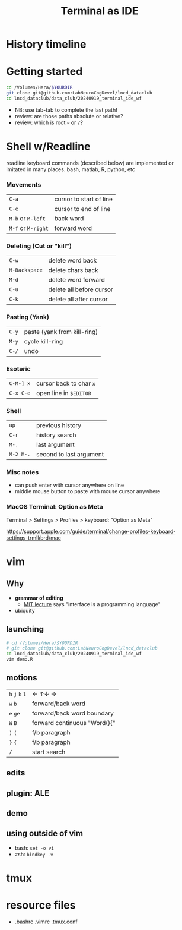 #+TITLE: Terminal as IDE
#+OPTIONS: reveal_single_file:t
#+REVEAL_ROOT+ignore: https://cdn.jsdelivr.net/npm/reveal.js
#+REVEAL_VERSION+ignore: 5.1.0

* Front matter                                                 :noexport:

consider using =screenkey=

exporting with org-reveal. see [[file:Makefile]] for downloading real.js
#+begin_src elisp :results none
(use-package ox-reveal :ensure t)
#+end_src elisp :results none
A slightly modified =org-inkscape-img= for creating and editing svgs like power point slides.
#+begin_src elisp :results none
(use-package ox-reveal :ensure t)
(defun org-inkscape-img (string)
    (interactive (list (read-from-minibuffer "Insert image name: ")))
    (let* ((filename (expand-file-name string))
           (dirname (file-name-directory filename))
           (file-p (file-exists-p filename)))
      (unless file-p
        (message dirname)
        (unless (file-directory-p dirname) (make-directory dirname))
        (message filename)
        (with-temp-file filename
          (insert "<?xml version=\"1.0\" encoding=\"UTF-8\" standalone=\"no\"?><svg xmlns:dc=\"http://purl.org/dc/elements/1.1/\" xmlns:cc=\"http://creativecommons.org/ns#\" xmlns:rdf=\"http://www.w3.org/1999/02/22-rdf-syntax-ns#\" xmlns:svg=\"http://www.w3.org/2000/svg\" xmlns=\"http://www.w3.org/2000/svg\" xmlns:sodipodi=\"http://sodipodi.sourceforge.net/DTD/sodipodi-0.dtd\" xmlns:inkscape=\"http://www.inkscape.org/namespaces/inkscape\" width=\"1280px\" height=\"720px\" viewBox=\"0 0 164.13576 65.105995\" version=\"1.1\" id=\"svg8\" inkscape:version=\"1.0.2 (e86c8708, 2021-01-15)\" sodipodi:docname=\"disegno.svg\"> <defs id=\"defs2\" /> <sodipodi:namedview id=\"base\" pagecolor=\"#ffffff\" bordercolor=\"#666666\" borderopacity=\"1.0\" inkscape:zoom=\"1.2541194\" inkscape:cx=\"310.17781\" inkscape:cy=\"123.03495\"z inkscape:window-width=\"1440\" inkscape:window-height=\"847\" inkscape:window-x=\"1665\" inkscape:window-y=\"131\" inkscape:window-maximized=\"1\"  inkscape:current-layer=\"svg8\" /><g/></svg>")))
      (start-process "Inkscape Figure" "*Inkscape Figure*" "inkscape" filename)))
#+end_src




* History timeline
#+begin_src R :results output graphics :exports results :file imgs/timeline.png  :width 700 :height 300 :units px :session :cache yes
library(dplyr); library(RColorBrewer); library(lubridate)
dates <- read.table(header=T, "dates.txt") |>
  mutate(start=ymd(paste0(year,"0101")),
               end=start,
               color=factor(group,
                           labels=brewer.pal(name="Set2",length(unique(group)))))
p <- vistime::gg_vistime(dates)
print(p)
#+end_src

#+RESULTS[9d445535cb867cce818f5d427881e140b28a8600]:
[[file:imgs/timeline.png]]

* Getting started

#+begin_src bash
cd /Volumes/Hera/$YOURDIR
git clone git@github.com:LabNeuroCogDevel/lncd_dataclub
cd lncd_dataclub/data_club/20240919_terminal_ide_wf
#+end_src

 * NB: use tab-tab to complete the last path!
 * review: are those paths absolute or relative?
 * review: which is root =~= or =/=?

* Shell w/Readline
readline keyboard commands (described below) are implemented or imitated in many places. bash, matlab, R, python, etc

*** Movements
 | =C-a=              | cursor to start of line |
 | =C-e=              | cursor to end of line   |
 | =M-b= or =M-left=  | back word               |
 | =M-f= or =M-right= | forward word            |
 [[file:imgs/readline_move.gif]]

*** Deleting (Cut or "kill")
 | =C-w= | delete word back         |
 | =M-Backspace= | delete chars back   |
 | =M-d= | delete word forward      |
 | =C-u= | delete all before cursor |
 | =C-k= | delete all after cursor  |
 [[file:imgs/readline_delete.gif]]

*** Pasting (Yank)
 | =C-y=     | paste (yank from kill-ring) |
 | =M-y=     | cycle kill-ring             |
 | =C-/=     | undo                        |
 [[file:imgs/readline_yank_undo.gif]]

*** Esoteric
 | =C-M-] x= | cursor back to char =x=   |
 | =C-x C-e= | open line in =$EDITOR=    |
 [[file:imgs/readline_tochar_external.gif]]

*** Shell
 | =up=      | previous history        |
 | =C-r=     | history search          |
 | =M-.=     | last argument           |
 | =M-2 M-.= | second to last argument |


*** Misc notes
  * can push enter with cursor anywhere on line
  * middle mouse button to paste with mouse cursor anywhere

*** MacOS Terminal: Option as Meta
 Terminal > Settings > Profiles > keyboard: "Option as Meta"

https://support.apple.com/guide/terminal/change-profiles-keyboard-settings-trmlkbrd/mac

* vim
[[file:imgs/vi-overview.svg]]

** Why
  * **grammar of editing**
    * [[https://missing.csail.mit.edu/2020/editors/][MIT lecture]] says "interface is a programming language"
  * ubiquity
   * =vi= is POSIX -- will exist on most any ssh server
   * all text. no X11 forwarding needed
   * default editor:  ~git commit~
#+COMMENT:  * vim is vi improved. neovim is modernization effort. other editors have emulation mode

** launching
#+begin_src bash
# cd /Volumes/Hera/$YOURDIR
# git clone git@github.com:LabNeuroCogDevel/lncd_dataclub
cd lncd_dataclub/data_club/20240919_terminal_ide_wf
vim demo.R
#+end_src
** motions
| =h= =j= =k= =l= | ← ↑↓ →                     |
| =w= =b=         | forward/back word            |
| =e= =ge=        | forward/back word boundary   |
| =W= =B=         | forward continuous "Word(){" |
| =)= =(=       |    f/b       paragraph       |
| =}= ={=       |    f/b       paragraph       |
| =/= | start search |
** edits
** plugin: ALE
** demo
** using outside of vim

  * bash: =set -o vi=
  * zsh: =bindkey -v=
* tmux

* resource files
  * .bashrc .vimrc .tmux.conf
